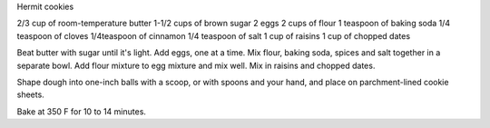 Hermit cookies

2/3 cup of room-temperature butter
1-1/2 cups of brown sugar
2 eggs
2 cups of flour
1 teaspoon of baking soda
1/4 teaspoon of cloves
1/4teaspoon of cinnamon
1/4 teaspoon of salt
1 cup of raisins
1 cup of chopped dates

Beat butter with sugar until it's light.
Add eggs, one at a time.
Mix flour, baking soda, spices and salt together in a separate bowl.
Add flour mixture to egg mixture and mix well.
Mix in raisins and chopped dates.

Shape dough into one-inch balls with a scoop, or with spoons and your hand, and
place on parchment-lined cookie sheets.

Bake at 350 F for 10 to 14 minutes.
